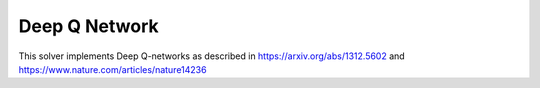 **************
Deep Q Network
**************

This solver implements Deep Q-networks as described in https://arxiv.org/abs/1312.5602 and https://www.nature.com/articles/nature14236 
